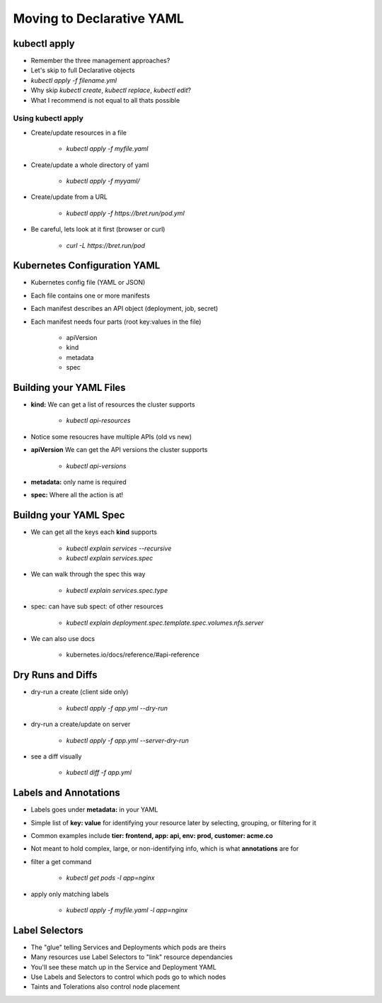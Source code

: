Moving to Declarative YAML
==========================

kubectl apply
-------------

* Remember the three management approaches?
* Let's skip to full Declarative objects
* `kubectl apply -f filename.yml`
* Why skip `kubectl create`, `kubectl replace`, `kubectl edit`?
* What I recommend is not equal to all thats possible

Using kubectl apply
^^^^^^^^^^^^^^^^^^^

* Create/update resources in a file

    * `kubectl apply -f myfile.yaml`

* Create/update a whole directory of yaml

    * `kubectl apply -f myyaml/`

* Create/update from a URL

    * `kubectl apply -f https://bret.run/pod.yml`

* Be careful, lets look at it first (browser or curl)

    * `curl -L https://bret.run/pod`

Kubernetes Configuration YAML
-----------------------------

* Kubernetes config file (YAML or JSON)
* Each file contains one or more manifests
* Each manifest describes an API object (deployment, job, secret)
* Each manifest needs four parts (root key:values in the file)

    * apiVersion
    * kind
    * metadata
    * spec

Building your YAML Files
------------------------

* **kind:** We can get a list of resources the cluster supports

    * `kubectl api-resources`

* Notice some resoucres have multiple APIs (old vs new)
* **apiVersion** We can get the API versions the cluster supports

    * `kubectl api-versions`

* **metadata:** only name is required
* **spec:** Where all the action is at!

Buildng your YAML Spec
----------------------

* We can get all the keys each **kind** supports

    * `kubectl explain services --recursive`
    * `kubectl explain services.spec`

* We can walk through the spec this way

    * `kubectl explain services.spec.type`

* spec: can have sub spect: of other resources

    * `kubectl explain deployment.spec.template.spec.volumes.nfs.server`

* We can also use docs

    * kubernetes.io/docs/reference/#api-reference

Dry Runs and Diffs
------------------

* dry-run a create (client side only)

    * `kubectl apply -f app.yml --dry-run`

* dry-run a create/update on server

    * `kubectl apply -f app.yml --server-dry-run`

* see a diff visually 

    * `kubectl diff -f app.yml`

Labels and Annotations
----------------------

* Labels goes under **metadata:** in your YAML
* Simple list of **key: value** for identifying your resource later by selecting, grouping, or filtering for it
* Common examples include **tier: frontend, app: api, env: prod, customer: acme.co**
* Not meant to hold complex, large, or non-identifying info, which is what **annotations** are for
* filter a get command

    * `kubectl get pods -l app=nginx`

* apply only matching labels

    * `kubectl apply -f myfile.yaml -l app=nginx`

Label Selectors
---------------

* The "glue" telling Services and Deployments which pods are theirs
* Many resources use Label Selectors to "link" resource dependancies
* You'll see these match up in the Service and Deployment YAML
* Use Labels and Selectors to control which pods go to which nodes
* Taints and Tolerations also control node placement

